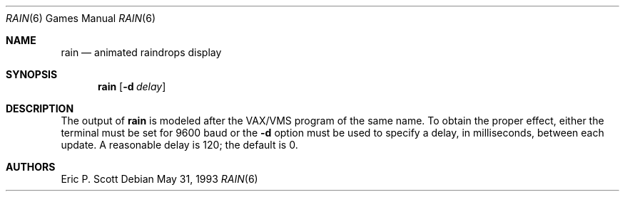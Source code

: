 .\" Copyright (c) 1989, 1993
.\"	The Regents of the University of California.  All rights reserved.
.\"
.\" Redistribution and use in source and binary forms, with or without
.\" modification, are permitted provided that the following conditions
.\" are met:
.\" 1. Redistributions of source code must retain the above copyright
.\"    notice, this list of conditions and the following disclaimer.
.\" 2. Redistributions in binary form must reproduce the above copyright
.\"    notice, this list of conditions and the following disclaimer in the
.\"    documentation and/or other materials provided with the distribution.
.\" 3. All advertising materials mentioning features or use of this software
.\"    must display the following acknowledgement:
.\"	This product includes software developed by the University of
.\"	California, Berkeley and its contributors.
.\" 4. Neither the name of the University nor the names of its contributors
.\"    may be used to endorse or promote products derived from this software
.\"    without specific prior written permission.
.\"
.\" THIS SOFTWARE IS PROVIDED BY THE REGENTS AND CONTRIBUTORS ``AS IS'' AND
.\" ANY EXPRESS OR IMPLIED WARRANTIES, INCLUDING, BUT NOT LIMITED TO, THE
.\" IMPLIED WARRANTIES OF MERCHANTABILITY AND FITNESS FOR A PARTICULAR PURPOSE
.\" ARE DISCLAIMED.  IN NO EVENT SHALL THE REGENTS OR CONTRIBUTORS BE LIABLE
.\" FOR ANY DIRECT, INDIRECT, INCIDENTAL, SPECIAL, EXEMPLARY, OR CONSEQUENTIAL
.\" DAMAGES (INCLUDING, BUT NOT LIMITED TO, PROCUREMENT OF SUBSTITUTE GOODS
.\" OR SERVICES; LOSS OF USE, DATA, OR PROFITS; OR BUSINESS INTERRUPTION)
.\" HOWEVER CAUSED AND ON ANY THEORY OF LIABILITY, WHETHER IN CONTRACT, STRICT
.\" LIABILITY, OR TORT (INCLUDING NEGLIGENCE OR OTHERWISE) ARISING IN ANY WAY
.\" OUT OF THE USE OF THIS SOFTWARE, EVEN IF ADVISED OF THE POSSIBILITY OF
.\" SUCH DAMAGE.
.\"
.\"	@(#)rain.6	8.1 (Berkeley) 5/31/93
.\" $FreeBSD: src/games/rain/rain.6,v 1.4.2.2 2001/08/16 10:08:23 ru Exp $
.\" $DragonFly: src/games/rain/rain.6,v 1.2 2003/06/17 04:25:24 dillon Exp $
.\"
.Dd May 31, 1993
.Dt RAIN 6
.Os
.Sh NAME
.Nm rain
.Nd animated raindrops display
.Sh SYNOPSIS
.Nm
.Op Fl d Ar delay
.Sh DESCRIPTION
The output of
.Nm
is modeled after the
.Tn VAX/VMS
program of the same name.
To obtain the proper effect, either the terminal must be set for 9600
baud or the
.Fl d
option must be used to specify a delay, in milliseconds, between each
update.
A reasonable delay is 120; the default is 0.
.Sh AUTHORS
.An Eric P. Scott
